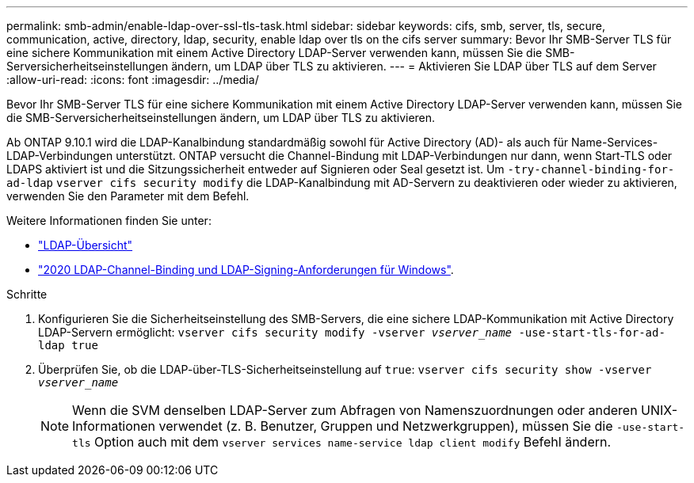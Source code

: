 ---
permalink: smb-admin/enable-ldap-over-ssl-tls-task.html 
sidebar: sidebar 
keywords: cifs, smb, server, tls, secure, communication, active, directory, ldap, security, enable ldap over tls on the cifs server 
summary: Bevor Ihr SMB-Server TLS für eine sichere Kommunikation mit einem Active Directory LDAP-Server verwenden kann, müssen Sie die SMB-Serversicherheitseinstellungen ändern, um LDAP über TLS zu aktivieren. 
---
= Aktivieren Sie LDAP über TLS auf dem Server
:allow-uri-read: 
:icons: font
:imagesdir: ../media/


[role="lead"]
Bevor Ihr SMB-Server TLS für eine sichere Kommunikation mit einem Active Directory LDAP-Server verwenden kann, müssen Sie die SMB-Serversicherheitseinstellungen ändern, um LDAP über TLS zu aktivieren.

Ab ONTAP 9.10.1 wird die LDAP-Kanalbindung standardmäßig sowohl für Active Directory (AD)- als auch für Name-Services-LDAP-Verbindungen unterstützt. ONTAP versucht die Channel-Bindung mit LDAP-Verbindungen nur dann, wenn Start-TLS oder LDAPS aktiviert ist und die Sitzungssicherheit entweder auf Signieren oder Seal gesetzt ist. Um `-try-channel-binding-for-ad-ldap` `vserver cifs security modify` die LDAP-Kanalbindung mit AD-Servern zu deaktivieren oder wieder zu aktivieren, verwenden Sie den Parameter mit dem Befehl.

Weitere Informationen finden Sie unter:

* link:../nfs-admin/using-ldap-concept.html["LDAP-Übersicht"]
* link:https://support.microsoft.com/en-us/topic/2020-ldap-channel-binding-and-ldap-signing-requirements-for-windows-ef185fb8-00f7-167d-744c-f299a66fc00a["2020 LDAP-Channel-Binding und LDAP-Signing-Anforderungen für Windows"^].


.Schritte
. Konfigurieren Sie die Sicherheitseinstellung des SMB-Servers, die eine sichere LDAP-Kommunikation mit Active Directory LDAP-Servern ermöglicht: `vserver cifs security modify -vserver _vserver_name_ -use-start-tls-for-ad-ldap true`
. Überprüfen Sie, ob die LDAP-über-TLS-Sicherheitseinstellung auf `true`: `vserver cifs security show -vserver _vserver_name_`
+
[NOTE]
====
Wenn die SVM denselben LDAP-Server zum Abfragen von Namenszuordnungen oder anderen UNIX-Informationen verwendet (z. B. Benutzer, Gruppen und Netzwerkgruppen), müssen Sie die `-use-start-tls` Option auch mit dem `vserver services name-service ldap client modify` Befehl ändern.

====

